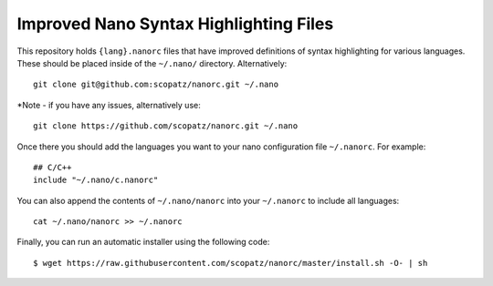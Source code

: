 ***************************************
Improved Nano Syntax Highlighting Files
***************************************

This repository holds ``{lang}.nanorc`` files that have improved
definitions of syntax highlighting for various languages.
These should be placed inside of the ``~/.nano/`` directory.
Alternatively::

    git clone git@github.com:scopatz/nanorc.git ~/.nano
    
*Note - if you have any issues, alternatively use::

    git clone https://github.com/scopatz/nanorc.git ~/.nano


Once there you should add the languages you want to your
nano configuration file ``~/.nanorc``.  For example::

    ## C/C++
    include "~/.nano/c.nanorc"

You can also append the contents of ``~/.nano/nanorc`` into your
``~/.nanorc`` to include all languages::

    cat ~/.nano/nanorc >> ~/.nanorc
    
Finally, you can run an automatic installer using the following code::

    $ wget https://raw.githubusercontent.com/scopatz/nanorc/master/install.sh -O- | sh
